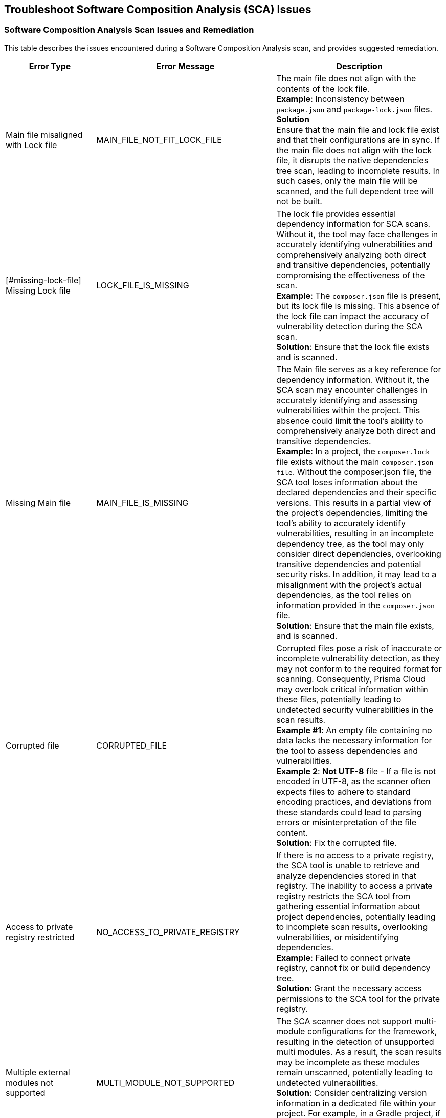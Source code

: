 == Troubleshoot Software Composition Analysis (SCA) Issues




=== Software Composition Analysis Scan Issues and Remediation

This table describes the issues encountered during a Software Composition Analysis scan, and provides suggested remediation.

[cols="1,1,2", options="header"]

|===

|Error Type|Error Message|Description

|Main file misaligned with Lock file 
|MAIN_FILE_NOT_FIT_LOCK_FILE 
|The main file does not align with the contents of the lock file. +
*Example*: Inconsistency between `package.json` and `package-lock.json` files. +
*Solution* +
Ensure that the main file and lock file exist and that their configurations are in sync. If the main file does not align with the lock file, it disrupts the native dependencies tree scan, leading to incomplete results. In such cases, only the main file will be scanned, and the full dependent tree will not be built. 

|[#missing-lock-file]
Missing Lock file 
|LOCK_FILE_IS_MISSING
|The lock file provides essential dependency information for SCA scans. Without it, the tool may face challenges in accurately identifying vulnerabilities and comprehensively analyzing both direct and transitive dependencies, potentially compromising the effectiveness of the scan. +
*Example*: The `composer.json` file is present, but its lock file is missing. This absence of the lock file can impact the accuracy of vulnerability detection during the SCA scan. +
*Solution*: Ensure that the lock file exists and is scanned. 

|Missing Main file
|MAIN_FILE_IS_MISSING
|The Main file serves as a key reference for dependency information. Without it, the SCA scan may encounter challenges in accurately identifying and assessing vulnerabilities within the project. This absence could limit the tool's ability to comprehensively analyze both direct and transitive dependencies. +
*Example*: In a project, the `composer.lock` file exists without the main `composer.json file`. Without the composer.json file, the SCA tool loses information about the declared dependencies and their specific versions. This results in a partial view of the project's dependencies, limiting the tool's ability to accurately identify vulnerabilities, resulting in an incomplete dependency tree, as the tool may only consider direct dependencies, overlooking transitive dependencies and potential security risks. In addition, it may lead to a misalignment with the project's actual dependencies, as the tool relies on information provided in the `composer.json` file. +
*Solution*: Ensure that the main file exists, and is scanned.

|Corrupted file
|CORRUPTED_FILE
|Corrupted files pose a risk of inaccurate or incomplete vulnerability detection, as they may not conform to the required format for scanning. Consequently, Prisma Cloud may overlook critical information within these files, potentially leading to undetected security vulnerabilities in the scan results. +
*Example #1*: An empty file containing no data lacks the necessary information for the tool to assess dependencies and vulnerabilities. +
*Example 2*: *Not UTF-8* file - If a file is not encoded in UTF-8, as the scanner often expects files to adhere to standard encoding practices, and deviations from these standards could lead to parsing errors or misinterpretation of the file content. +
*Solution*: Fix the corrupted file.

|Access to private registry restricted
|NO_ACCESS_TO_PRIVATE_REGISTRY
|If there is no access to a private registry, the SCA tool is unable to retrieve and analyze dependencies stored in that registry. The inability to access a private registry restricts the SCA tool from gathering essential information about project dependencies, potentially leading to incomplete scan results, overlooking vulnerabilities, or misidentifying dependencies. +
*Example*: Failed to connect private registry, cannot fix or build dependency tree. +
*Solution*: Grant the necessary access permissions to the SCA tool for the private registry.

|Multiple external modules not supported
|MULTI_MODULE_NOT_SUPPORTED 
|The SCA scanner does not support multi-module configurations for the framework, resulting in the detection of unsupported multi modules. As a result, the scan results may be incomplete as these modules remain unscanned, potentially leading to undetected vulnerabilities. +
*Solution*: Consider centralizing version information in a dedicated file within your project. For example, in a Gradle project, if multi-module is not supported, you can address the issue by maintaining  the version information in a separate file.

|File exists in cloud
|FILE_EXISTS_IN_CLOUD
|The file, such as a lock file or configuration file, already exists in the cloud storage. However, the SCA scanner cannot fix this file as it cannot change it. This may result in incomplete scan results, as these modules will not be scanned, potentially resulting in undetected vulnerabilities. +
*Example*: Maven multi-module parent in cloud. +
*Solution*: Review the cloud storage associated with the SCA tool and identify the duplicated file. Consider removing the redundant file or updating it to match the latest version from your project.

|Unsupported file type for fix
|FIX_NOT_SUPPORT_THE_FILE_TYPE
|Although the SCA scan successfully identifies vulnerabilities, it encounters a file type that does not support fixes. This may result in incomplete vulnerability detection and potentially leaving risks unidentified. +
*Example*: Docker files are not supported by direct fixes. +
*Solution*: Users must manually address and fix problems within the particular file type.

|YARN lock v2 not supported
|YARN_LOCK_V2_NOT_SUPPORTED
|The SCA scan has detected `Yarn.lock` v2 files. However, this version of the `Yarn.lock` file does not support SCA scans, as it lacks dependency provenance information necessary for accurate vulnerability detection. As a result, the scanner may encounter limitations in analyzing dependencies and identifying vulnerabilities accurately, potentially exposing the project to vulnerabilities. +
*Solution*: To resolve this issue, consider using a different version of the `Yarn.lock` file that supports SCA scans.

|Package lock JSON v3 not supported
|PACKAGE_LOCK_JSON_V3_NOT_SUPPORTED
|The SCA scan has detected a `Package-lock` JSON file in version 3. However, this version of the `Package-lock.json` file does not support SCA scans. As a result, the scanner may encounter limitations in analyzing dependencies and identifying vulnerabilities accurately, potentially exposing the project to vulnerabilities. +
*Solution*: To resolve this issue, consider using a different version of the lock JSON that supports SCA scans.

|Multiple groups detected in Package-lock file
|PACKAGE_LOCK_SUPPORT_SINGLE_GROUP
|Multiple lock file groups were detected in the `Package-lock` file of the repository. The SCA scanner is designed to handle single groups exclusively, and does not support multiple groups. As a result, vulnerabilities or issues within these multiple groups will not be detected or analyzed by the scanner, potentially leaving the system vulnerable to security risks. +
*Solution*: Consider restructuring the package lock file to support multiple groups. 


|===






